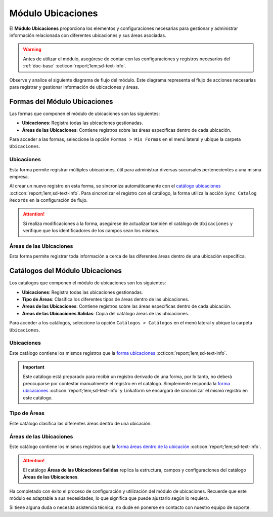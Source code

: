 .. _doc-ubicaciones:

==================
Módulo Ubicaciones
==================

El **Módulo Ubicaciones** proporciona los elementos y configuraciones necesarias para gestionar y administrar información relacionada con diferentes ubicaciones y sus áreas asociadas. 

.. warning:: Antes de utilizar el módulo, asegúrese de contar con las configuraciones y registros necesarios del :ref:`doc-base` :octicon:`report;1em;sd-text-info`.

Observe y analice el siguiente diagrama de flujo del módulo. Este diagrama representa el flujo de acciones necesarias para registrar y gestionar información de ubicaciones y áreas.

.. image:: /imgs/Modulos/Ubicaciones/Ubicaciones1.png

Formas del Módulo Ubicaciones
=============================

Las formas que componen el módulo de ubicaciones son las siguientes:

- **Ubicaciones**: Registra todas las ubicaciones gestionadas.
- **Áreas de las Ubicaciones**: Contiene registros sobre las áreas específicas dentro de cada ubicación.

Para acceder a las formas, seleccione la opción ``Formas > Mis Formas`` en el menú lateral y ubique la carpeta ``Ubicaciones``.

.. image:: /imgs/Modulos/Ubicaciones/Ubicaciones9.png

.. _form-ubicaciones:

Ubicaciones
-----------

Esta forma permite registrar múltiples ubicaciones, útil para administrar diversas sucursales pertenecientes a una misma empresa.

Al crear un nuevo registro en esta forma, se sincroniza automáticamente con el `catálogo ubicaciones <#catalog-ubicaciones>`_ :octicon:`report;1em;sd-text-info`. Para sincronizar el registro con el catálogo, la forma utiliza la acción ``Sync Catalog Records`` en la configuración de flujo.

.. seealso:: Para más detalles sobre configuración de flujos de trabajo consulte :ref:`flujos` :octicon:`report;1em;sd-text-info`.

.. attention:: Si realiza modificaciones a la forma, asegúrese de actualizar también el catálogo de ``Ubicaciones`` y verifique que los identificadores de los campos sean los mismos.

.. tab-set::

    .. tab-item:: Estructura

        El catálogo **Ubicaciones** incluye los siguientes campos:

        - **Ubicación**: Nombre descriptivo de la ubicación.
        - **Dirección**: Dirección de la ubicación (catálogo **contacto** del :ref:`doc-base` :octicon:`report;1em;sd-text-info`).

        .. image:: /imgs/Modulos/Ubicaciones/Ubicaciones10.png

    .. tab-item:: Registros

        Analice el siguiente registro.

        .. image:: /imgs/Modulos/Ubicaciones/Ubicaciones11.png

.. _form-areas-ubicacion:

Áreas de las Ubicaciones
----------------------------

Esta forma permite registrar toda información a cerca de las diferentes áreas dentro de una ubicación específica. 

.. tab-set::

    .. tab-item:: Estructura

        La forma **Áreas de las Ubicaciones** incluye los siguientes campos:

        - **Nombre del Área**: Nombre de la área específica.
        - **Tipo de Área**: Tipo al que pertenece el área (catálogo `tipo de áreas <#catalog-tipo-areas>`_ :octicon:`report;1em;sd-text-info`).
        - **Ubicación**: Ubicación a la que pertenece el área (catálogo `ubicaciones <#catalog-ubicaciones>`_ :octicon:`report;1em;sd-text-info`).
        - **Dirección**: Dirección específica del área dentro de la ubicación (catálogo **contacto** del :ref:`doc-base` :octicon:`report;1em;sd-text-info`).
        - **Estatus del Área**: Estado actual del área (**abierta**, **cerrada**, **clausurada**, en **mantenimiento**, **disponible**, **ocupada**).
        - **Estatus**: Estado administrativo del área (**activa** o **inactiva**).
        - **QR Área**: Código QR asociado al área para su identificación y acceso.
        
        .. image:: /imgs/Modulos/Ubicaciones/Ubicaciones12.png

    .. tab-item:: Registros

        Cuando registre una nueva área dentro de una ubicación, es posible que no cuente con una dirección específica. En tal caso, utilice la dirección de la ubicación general. Sin embargo, para ubicaciones que no se encuentran físicamente dentro del edificio pero forman parte de la misma instalación, utilice una dirección específica. Por ejemplo:

        Para casetas de vigilancia, que se encuentran en diferentes puntos fuera de la instalación, asegúrese de asignar una dirección específica para cada una. Observe la siguiente imagen.

        .. image:: /imgs/Modulos/Ubicaciones/Ubicaciones13.png
            :width: 648px

        Cuando crea un nuevo registro en la forma, este se sincroniza automáticamente en dos catálogos distintos, como se muestra en el siguiente diagrama.

        .. image:: /imgs/Modulos/Ubicaciones/Ubicaciones14.png
            :align: center

        Para sincronizar el registro con el catálogo **Áreas de las Ubicaciones**, se utiliza la acción ``Sync Catalog Records`` en la configuración de flujo. Para la sincronización con el catálogo **Áreas de las Ubicaciones Salidas**, se emplea la acción ``Forma a Catálogo``.

        .. warning:: Si realiza modificaciones en la forma, asegúrese de actualizar también los catálogos. 
            
            Para la acción ``Sync Catalog Records``, verifique que los identificadores de los campos sean los mismos. La acción ``Forma a Catálogo`` no requiere que los **ids** de los campos coincidan, pero es importante configurar el flujo correctamente.

        .. seealso:: Para más detalles sobre configuraciones de flujos de trabajo consulte :ref:`flujos` :octicon:`report;1em;sd-text-info`.

Catálogos del Módulo Ubicaciones
================================

Los catálogos que componen el módulo de ubicaciones son los siguientes:

- **Ubicaciones**: Registra todas las ubicaciones gestionadas.
- **Tipo de Áreas**: Clasifica los diferentes tipos de áreas dentro de las ubicaciones.
- **Áreas de las Ubicaciones**: Contiene registros sobre las áreas específicas dentro de cada ubicación.
- **Áreas de las Ubicaciones Salidas**: Copia del catálogo áreas de las ubicaciones.

Para acceder a los catálogos, seleccione la opción ``Catálogos > Catálogos`` en el menú lateral y ubique la carpeta ``Ubicaciones``.

.. image:: /imgs/Modulos/Ubicaciones/Ubicaciones2.png

.. _catalog-ubicaciones:

Ubicaciones
-----------

Este catálogo contiene los mismos registros que la `forma ubicaciones <#form-ubicaciones>`_ :octicon:`report;1em;sd-text-info`.

.. important:: Este catálogo está preparado para recibir un registro derivado de una forma, por lo tanto, no deberá preocuparse por contestar manualmente el registro en el catálogo. Simplemente responda la `forma ubicaciones <#form-ubicaciones>`_ :octicon:`report;1em;sd-text-info` y Linkaform se encargará de sincronizar el mismo registro en este catálogo.

.. tab-set::

    .. tab-item:: Estructura

        El catálogo **Ubicaciones** incluye los siguientes campos:

        - **Ubicación**: Nombre descriptivo de la ubicación.
        - **Dirección**: Dirección de la ubicación (catálogo **contacto** del :ref:`doc-base` :octicon:`report;1em;sd-text-info`).

        .. image:: /imgs/Modulos/Ubicaciones/Ubicaciones5.png

    .. tab-item:: Registros

        Observe los registros en el catálogo de **Ubicaciones**.

        .. note:: Recuerde que un catálogo actúa como una base de datos donde se puede tener acceso rápido a los datos necesarios para distintas funciones dentro de otras formas o catálogos.

        .. image:: /imgs/Modulos/Ubicaciones/Ubicaciones6.png

.. _catalog-tipo-areas:

Tipo de Áreas
-------------

Este catálogo clasifica las diferentes áreas dentro de una ubicación.

.. tab-set::

    .. tab-item:: Estructura

        El catálogo **Tipo de Áreas** incluye:

        - **Tipo de Área**: Nombre descriptivo del tipo de área.

        .. image:: /imgs/Modulos/Ubicaciones/Ubicaciones3.png

    .. tab-item:: Registros

        Observe los registros en el catálogo **Tipo de Áreas**.

        .. note:: Al instalar el módulo, encontrará registros de ejemplo en este catálogo. Estos son solo opciones sugeridas y puede modificar los campos y registros según sea necesario.

        .. image:: /imgs/Modulos/Ubicaciones/Ubicaciones4.png

.. _catalog-areas-ubicacion:

Áreas de las Ubicaciones
----------------------------

Este catálogo contiene los mismos registros que la `forma áreas dentro de la ubicación <#form-areas-ubicacion>`_ :octicon:`report;1em;sd-text-info`.

.. attention:: El catálogo **Áreas de las Ubicaciones Salidas** replica la estructura, campos y configuraciones del catálogo **Áreas de las Ubicaciones**.

.. tab-set::

    .. tab-item:: Estructura

        El catálogo **Áreas de las Ubicaciones** incluye los siguientes campos:

        - **Nombre del Área**: Nombre de la área específica.
        - **Tipo de Área**: Tipo al que pertenece el área.
        - **Ubicación**: Ubicación a la que pertenece el área.
        - **Dirección**: Dirección específica del área dentro de la ubicación.
        - **Estatus del Área**: Estado actual del área (**abierta**, **cerrada**, **clausurada**, en **mantenimiento**, **disponible**, **ocupada**).
        - **Estatus**: Estado administrativo del área (**activa** o **inactiva**).
        - **QR Área**: Código QR asociado al área para su identificación y acceso.
        
        .. image:: /imgs/Modulos/Ubicaciones/Ubicaciones7.png

    .. tab-item:: Registros

        Ejemplo de registros en el catálogo de **Áreas de las Ubicaciones**:

        .. important:: Este catálogo se actualiza automáticamente a partir de los registros de la forma `áreas dentro de la ubicación <#form-areas-ubicacion>`_ :octicon:`report;1em;sd-text-info`, por lo que no es necesario ingresar datos manualmente. Simplemente complete la forma y Linkaform sincronizará los registros en este catálogo.

        .. image:: /imgs/Modulos/Ubicaciones/Ubicaciones8.png
        
        Observe que el catálogo cuenta con algunos filtros. Al instalar el módulo, es importante que verifique la existencia de estos filtros, ya que son utilizados por el módulo de seguridad.

        En caso de que no encuentre los filtros necesarios, consulte la documentación sobre cómo :ref:`crear-filtro` :octicon:`report;1em;sd-text-info` para obtener más detalles y aplicarlos con los siguientes valores:

        .. code-block::
            :caption: Guarde el filtro con el nombre ``Filtro_areas_comunes``

            Campo = Tipo De Area
            Condición = NO es igual a
            Valor = Caseta

            // Este filtro mostrará todos los registros de áreas, excepto las de las casetas.

        .. code-block::
            :caption: Guarde el filtro con el nombre ``Filtro_casetas``

            Campo = Tipo De Area
            Condición = Igual a
            Valor = Caseta

            // Este filtro mostrará todos los registros de casetas.

        .. warning:: Asegúrese de revisar y aplicar los mismos filtros para el catálogo **Áreas de las Ubicaciones Salidas**. 

Ha completado con éxito el proceso de configuración y utilización del módulo de ubicaciones. Recuerde que este módulo es adaptable a sus necesidades, lo que significa que puede ajustarlo según lo requiera.

Si tiene alguna duda o necesita asistencia técnica, no dude en ponerse en contacto con nuestro equipo de soporte.


